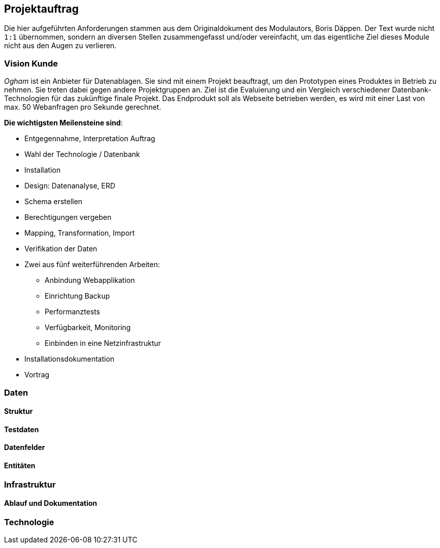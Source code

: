 == Projektauftrag
:author: Daniel Senften
:email: daniel.senften@gibb.ch
:imagesdir: images/

Die hier aufgeführten Anforderungen stammen aus dem Originaldokument des Modulautors, Boris Däppen. Der Text wurde
nicht `1:1` übernommen, sondern an diversen Stellen zusammengefasst und/oder vereinfacht, um das eigentliche Ziel
dieses Module nicht aus den Augen zu verlieren.

=== Vision Kunde

_Ogham_ ist ein Anbieter für Datenablagen. Sie sind mit einem Projekt beauftragt, um den Prototypen eines
Produktes in Betrieb zu nehmen. Sie treten dabei gegen andere Projektgruppen an. Ziel ist die Evaluierung
und ein Vergleich verschiedener Datenbank-Technologien für das zukünftige finale Projekt. Das Endprodukt
soll als Webseite betrieben werden, es wird mit einer Last von max. 50 Webanfragen pro Sekunde gerechnet.

*Die wichtigsten Meilensteine sind*:

** Entgegennahme, Interpretation Auftrag

** Wahl der Technologie / Datenbank

** Installation

** Design: Datenanalyse, ERD

** Schema erstellen

** Berechtigungen vergeben

** Mapping, Transformation, Import

** Verifikation der Daten

** Zwei aus fünf weiterführenden Arbeiten:
    *** Anbindung Webapplikation
    *** Einrichtung Backup
    *** Performanztests
    *** Verfügbarkeit, Monitoring
    *** Einbinden in eine Netzinfrastruktur

** Installationsdokumentation

** Vortrag


=== Daten

==== Struktur

==== Testdaten

==== Datenfelder

==== Entitäten


=== Infrastruktur

==== Ablauf und Dokumentation


=== Technologie
